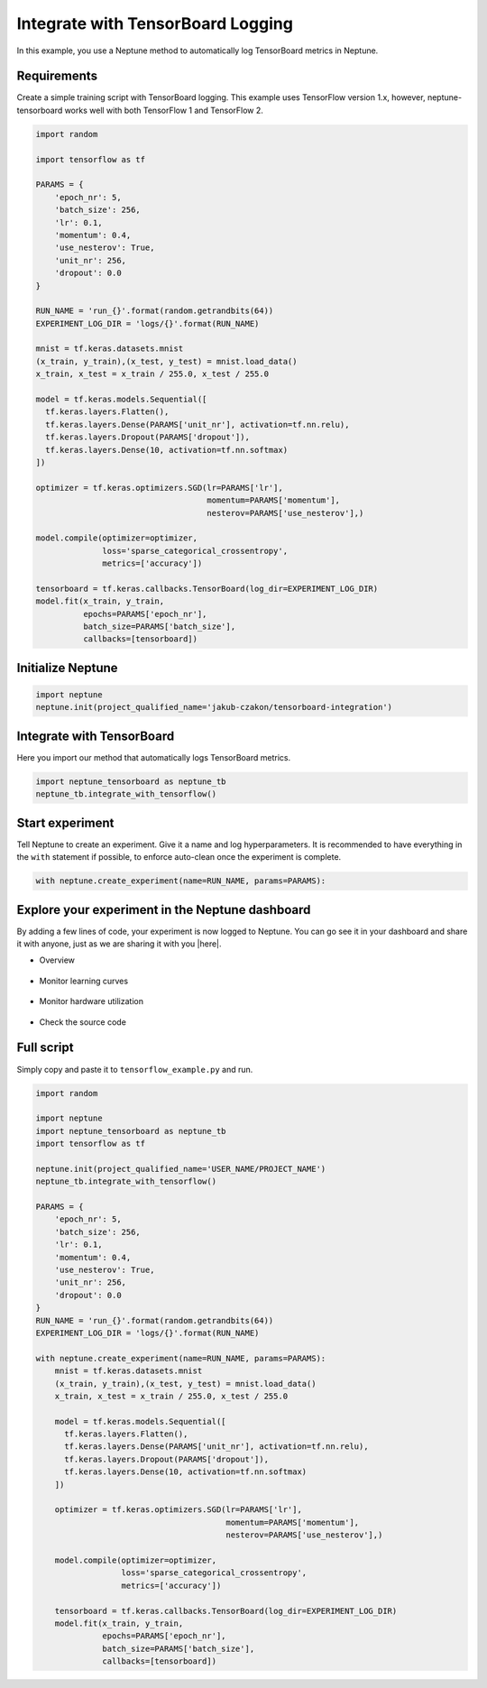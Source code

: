 Integrate with TensorBoard Logging
==================================

In this example, you use a Neptune method to automatically log TensorBoard metrics in Neptune.

Requirements
------------
Create a simple training script with TensorBoard logging. This example uses TensorFlow version 1.x,
however, neptune-tensorboard works well with both TensorFlow 1 and TensorFlow 2.

.. code-block:: python3

    import random

    import tensorflow as tf

    PARAMS = {
        'epoch_nr': 5,
        'batch_size': 256,
        'lr': 0.1,
        'momentum': 0.4,
        'use_nesterov': True,
        'unit_nr': 256,
        'dropout': 0.0
    }

    RUN_NAME = 'run_{}'.format(random.getrandbits(64))
    EXPERIMENT_LOG_DIR = 'logs/{}'.format(RUN_NAME)

    mnist = tf.keras.datasets.mnist
    (x_train, y_train),(x_test, y_test) = mnist.load_data()
    x_train, x_test = x_train / 255.0, x_test / 255.0

    model = tf.keras.models.Sequential([
      tf.keras.layers.Flatten(),
      tf.keras.layers.Dense(PARAMS['unit_nr'], activation=tf.nn.relu),
      tf.keras.layers.Dropout(PARAMS['dropout']),
      tf.keras.layers.Dense(10, activation=tf.nn.softmax)
    ])

    optimizer = tf.keras.optimizers.SGD(lr=PARAMS['lr'],
                                        momentum=PARAMS['momentum'],
                                        nesterov=PARAMS['use_nesterov'],)

    model.compile(optimizer=optimizer,
                  loss='sparse_categorical_crossentropy',
                  metrics=['accuracy'])

    tensorboard = tf.keras.callbacks.TensorBoard(log_dir=EXPERIMENT_LOG_DIR)
    model.fit(x_train, y_train,
              epochs=PARAMS['epoch_nr'],
              batch_size=PARAMS['batch_size'],
              callbacks=[tensorboard])

Initialize Neptune
------------------
.. code-block:: python3

    import neptune
    neptune.init(project_qualified_name='jakub-czakon/tensorboard-integration')

Integrate with TensorBoard
--------------------------
Here you import our method that automatically logs TensorBoard metrics.

.. code-block:: python3

    import neptune_tensorboard as neptune_tb
    neptune_tb.integrate_with_tensorflow()

Start experiment
----------------
Tell Neptune to create an experiment. Give it a name and log hyperparameters.
It is recommended to have everything in the ``with`` statement if possible, to enforce auto-clean once the experiment is complete.

.. code-block:: python3

    with neptune.create_experiment(name=RUN_NAME, params=PARAMS):

Explore your experiment in the Neptune dashboard
------------------------------------------------
By adding a few lines of code, your experiment is now logged to Neptune.
You can go see it in your dashboard and share it with anyone, just as we are sharing it with you |here|.

- Overview

    .. image:: ../../_static/images/integrations/tensorboard_example_1.png
        :target: ../../_static/images/integrations/tensorboard_example_1.png
        :alt: experiment in the experiment table

- Monitor learning curves

    .. image:: ../../_static/images/integrations/tensorboard_example_2.png
        :target: ../../_static/images/integrations/tensorboard_example_2.png
        :alt: experiment in the experiment table

- Monitor hardware utilization

    .. image:: ../../_static/images/integrations/tensorboard_example_3.png
        :target: ../../_static/images/integrations/tensorboard_example_3.png
        :alt: experiment in the experiment table

- Check the source code

    .. image:: ../../_static/images/integrations/tensorboard_example_4.png
        :target: ../../_static/images/integrations/tensorboard_example_4.png
        :alt: experiment in the experiment table

Full script
-----------
Simply copy and paste it to ``tensorflow_example.py`` and run.

.. code-block:: python3

    import random

    import neptune
    import neptune_tensorboard as neptune_tb
    import tensorflow as tf

    neptune.init(project_qualified_name='USER_NAME/PROJECT_NAME')
    neptune_tb.integrate_with_tensorflow()

    PARAMS = {
        'epoch_nr': 5,
        'batch_size': 256,
        'lr': 0.1,
        'momentum': 0.4,
        'use_nesterov': True,
        'unit_nr': 256,
        'dropout': 0.0
    }
    RUN_NAME = 'run_{}'.format(random.getrandbits(64))
    EXPERIMENT_LOG_DIR = 'logs/{}'.format(RUN_NAME)

    with neptune.create_experiment(name=RUN_NAME, params=PARAMS):
        mnist = tf.keras.datasets.mnist
        (x_train, y_train),(x_test, y_test) = mnist.load_data()
        x_train, x_test = x_train / 255.0, x_test / 255.0

        model = tf.keras.models.Sequential([
          tf.keras.layers.Flatten(),
          tf.keras.layers.Dense(PARAMS['unit_nr'], activation=tf.nn.relu),
          tf.keras.layers.Dropout(PARAMS['dropout']),
          tf.keras.layers.Dense(10, activation=tf.nn.softmax)
        ])

        optimizer = tf.keras.optimizers.SGD(lr=PARAMS['lr'],
                                            momentum=PARAMS['momentum'],
                                            nesterov=PARAMS['use_nesterov'],)

        model.compile(optimizer=optimizer,
                      loss='sparse_categorical_crossentropy',
                      metrics=['accuracy'])

        tensorboard = tf.keras.callbacks.TensorBoard(log_dir=EXPERIMENT_LOG_DIR)
        model.fit(x_train, y_train,
                  epochs=PARAMS['epoch_nr'],
                  batch_size=PARAMS['batch_size'],
                  callbacks=[tensorboard])


.. External Links

.. |here| raw:: html

    <a href="https://ui.neptune.ai/jakub-czakon/tensorboard-integration/e/TEN-41/charts" target="_blank">here</a>
